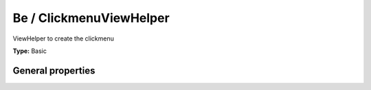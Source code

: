 Be / ClickmenuViewHelper
-----------------------------

ViewHelper to create the clickmenu

**Type:** Basic


General properties
^^^^^^^^^^^^^^^^^^^^^^^

.. t3-field-list-table::
 :header-rows: 1

 - :Name: Name:
   :Type: Type:
   :Description: Description:
   :Default value: Default value:

 - :Name:
         \* table
   :Type:
         string
   :Description:
         Name of the table
   :Default value:
         

 - :Name:
         \* uid
   :Type:
         integer
   :Description:
         uid of the record
   :Default value:


